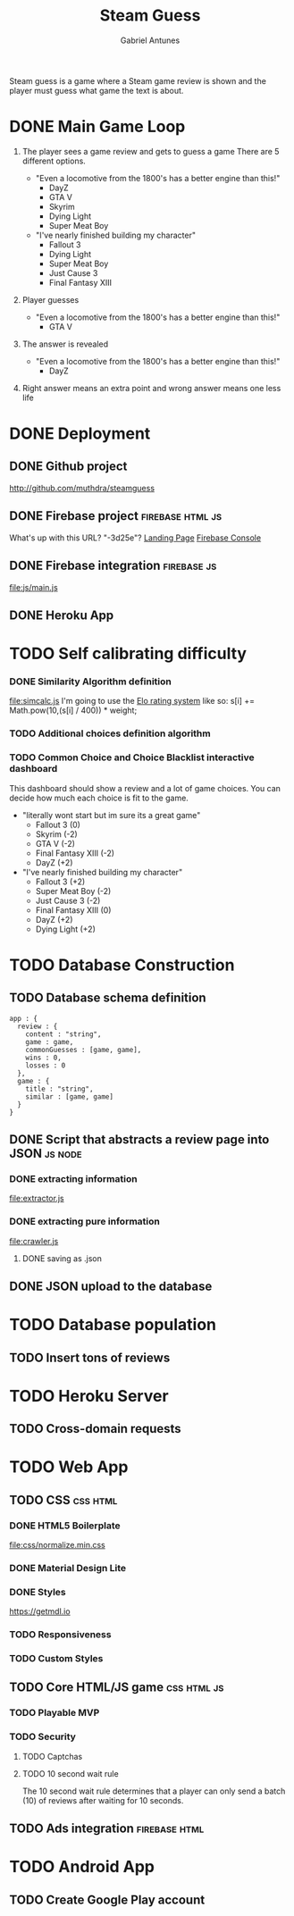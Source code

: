 #+TITLE: Steam Guess
#+AUTHOR: Gabriel Antunes
Steam guess is a game where a Steam game review is shown and the player must
guess what game the text is about.
* DONE Main Game Loop
CLOSED: [2016-08-15 Seg 00:14]
1) The player sees a game review and gets to guess a game
   There are 5 different options.
   :examples:
   + "Even a locomotive from the 1800's has a better engine than this!"
     - DayZ
     - GTA V
     - Skyrim
     - Dying Light
     - Super Meat Boy
   + "I've nearly finished building my character"
     - Fallout 3
     - Dying Light
     - Super Meat Boy
     - Just Cause 3
     - Final Fantasy XIII
   :end:
2) Player guesses
   :examples:
   + "Even a locomotive from the 1800's has a better engine than this!"
     - GTA V
   :end:
3) The answer is revealed
   :examples:
   + "Even a locomotive from the 1800's has a better engine than this!"
     - DayZ
   :end:
4) Right answer means an extra point and wrong answer means one less life
* DONE Deployment
CLOSED: [2016-08-22 Seg 18:30]
** DONE Github project
CLOSED: [2016-08-13 Sáb 23:03]
[[http://github.com/muthdra/steamguess]]
** DONE Firebase project                                  :firebase:html:js:
CLOSED: [2016-08-13 Sáb 16:20]
What's up with this URL? "-3d25e"?
[[https://steamguess-3d25e.firebaseapp.com/][Landing Page]]
[[https://steamguess-3d25e.firebaseio.com/][Firebase Console]]
** DONE Firebase integration                                   :firebase:js:
CLOSED: [2016-08-13 Sáb 17:02]
[[file:js/main.js]]
** DONE Heroku App
CLOSED: [2016-08-22 Seg 18:30]
* TODO Self calibrating difficulty
*** DONE Similarity Algorithm definition
CLOSED: [2016-08-16 Ter 20:12]
[[file:simcalc.js]]
I'm going to use the [[https://en.wikipedia.org/wiki/Elo_rating_system][Elo rating system]] like so:
s[i] += Math.pow(10,(s[i] / 400)) * weight;
*** TODO Additional choices definition algorithm
*** TODO Common Choice and Choice Blacklist interactive dashboard
This dashboard should show a review and a lot of game choices.
You can decide how much each choice is fit to the game.
:example:
+ "literally wont start but im sure its a great game"
  + Fallout 3 (0)
  + Skyrim (-2)
  + GTA V (-2)
  + Final Fantasy XIII (-2)
  + DayZ (+2)
+ "I've nearly finished building my character"
  + Fallout 3 (+2)
  + Super Meat Boy (-2)
  + Just Cause 3 (-2)
  + Final Fantasy XIII (0)
  + DayZ (+2)
  + Dying Light (+2)
:END:
* TODO Database Construction
** TODO Database schema definition
#+BEGIN_SRC json schema
app : {
  review : {
    content : "string",
    game : game,
    commonGuesses : [game, game],
    wins : 0,
    losses : 0
  },
  game : {
    title : "string",
    similar : [game, game]
  }
}
#+END_SRC
** DONE Script that abstracts a review page into JSON              :js:node:
CLOSED: [2016-08-19 Sex 23:22]
*** DONE extracting information
CLOSED: [2016-08-14 Dom 22:44]
[[file:extractor.js]]
*** DONE extracting pure information
CLOSED: [2016-08-19 Sex 23:22]
[[file:crawler.js]]
**** DONE saving as .json
CLOSED: [2016-08-19 Sex 23:22]
** DONE JSON upload to the database
CLOSED: [2016-08-20 Sáb 03:03]
* TODO Database population
** TODO Insert tons of reviews
* TODO Heroku Server
** TODO Cross-domain requests
* TODO Web App
** TODO CSS                                                       :css:html:
*** DONE HTML5 Boilerplate
CLOSED: [2016-08-13 Sáb 16:20]
[[file:css/normalize.min.css]]
*** DONE Material Design Lite
CLOSED: [2016-08-22 Seg 18:31]
*** DONE Styles
CLOSED: [2016-08-20 Sáb 03:07]
[[https://getmdl.io]]
*** TODO Responsiveness
*** TODO Custom Styles
** TODO Core HTML/JS game                                      :css:html:js:
*** TODO Playable MVP 
*** TODO Security
**** TODO Captchas
**** TODO 10 second wait rule
The 10 second wait rule determines that a player can only send a
batch (10) of reviews after waiting for 10 seconds.
** TODO Ads integration                                      :firebase:html:
* TODO Android App
** TODO Create Google Play account
